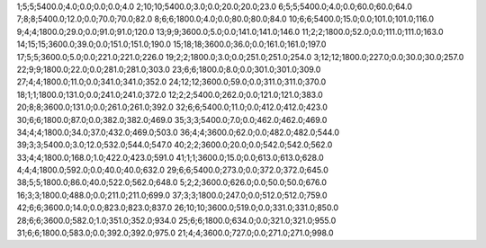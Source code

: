 1;5;5;5400.0;4.0;0.0;0.0;0.0;4.0
2;10;10;5400.0;3.0;0.0;20.0;20.0;23.0
6;5;5;5400.0;4.0;0.0;60.0;60.0;64.0
7;8;8;5400.0;12.0;0.0;70.0;70.0;82.0
8;6;6;1800.0;4.0;0.0;80.0;80.0;84.0
10;6;6;5400.0;15.0;0.0;101.0;101.0;116.0
9;4;4;1800.0;29.0;0.0;91.0;91.0;120.0
13;9;9;3600.0;5.0;0.0;141.0;141.0;146.0
11;2;2;1800.0;52.0;0.0;111.0;111.0;163.0
14;15;15;3600.0;39.0;0.0;151.0;151.0;190.0
15;18;18;3600.0;36.0;0.0;161.0;161.0;197.0
17;5;5;3600.0;5.0;0.0;221.0;221.0;226.0
19;2;2;1800.0;3.0;0.0;251.0;251.0;254.0
3;12;12;1800.0;227.0;0.0;30.0;30.0;257.0
22;9;9;1800.0;22.0;0.0;281.0;281.0;303.0
23;6;6;1800.0;8.0;0.0;301.0;301.0;309.0
27;4;4;1800.0;11.0;0.0;341.0;341.0;352.0
24;12;12;3600.0;59.0;0.0;311.0;311.0;370.0
18;1;1;1800.0;131.0;0.0;241.0;241.0;372.0
12;2;2;5400.0;262.0;0.0;121.0;121.0;383.0
20;8;8;3600.0;131.0;0.0;261.0;261.0;392.0
32;6;6;5400.0;11.0;0.0;412.0;412.0;423.0
30;6;6;1800.0;87.0;0.0;382.0;382.0;469.0
35;3;3;5400.0;7.0;0.0;462.0;462.0;469.0
34;4;4;1800.0;34.0;37.0;432.0;469.0;503.0
36;4;4;3600.0;62.0;0.0;482.0;482.0;544.0
39;3;3;5400.0;3.0;12.0;532.0;544.0;547.0
40;2;2;3600.0;20.0;0.0;542.0;542.0;562.0
33;4;4;1800.0;168.0;1.0;422.0;423.0;591.0
41;1;1;3600.0;15.0;0.0;613.0;613.0;628.0
4;4;4;1800.0;592.0;0.0;40.0;40.0;632.0
29;6;6;5400.0;273.0;0.0;372.0;372.0;645.0
38;5;5;1800.0;86.0;40.0;522.0;562.0;648.0
5;2;2;3600.0;626.0;0.0;50.0;50.0;676.0
16;3;3;1800.0;488.0;0.0;211.0;211.0;699.0
37;3;3;1800.0;247.0;0.0;512.0;512.0;759.0
42;6;6;3600.0;14.0;0.0;823.0;823.0;837.0
26;10;10;3600.0;519.0;0.0;331.0;331.0;850.0
28;6;6;3600.0;582.0;1.0;351.0;352.0;934.0
25;6;6;1800.0;634.0;0.0;321.0;321.0;955.0
31;6;6;1800.0;583.0;0.0;392.0;392.0;975.0
21;4;4;3600.0;727.0;0.0;271.0;271.0;998.0
